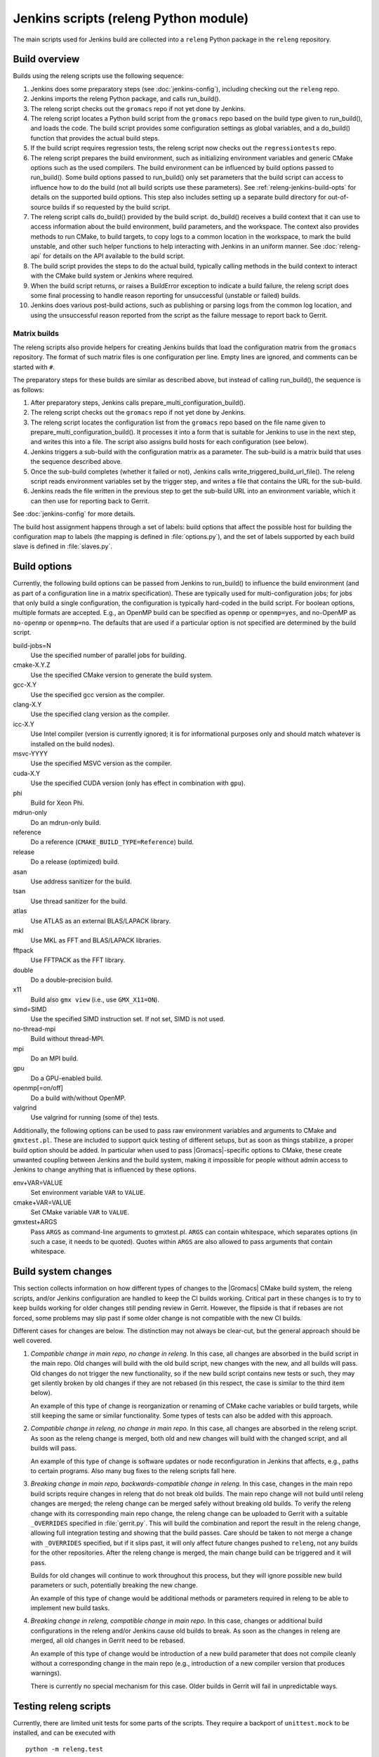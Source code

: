 Jenkins scripts (releng Python module)
======================================

The main scripts used for Jenkins build are collected into a ``releng`` Python
package in the ``releng`` repository.

.. TODO: Some more introductory text.

Build overview
--------------

Builds using the releng scripts use the following sequence:

1. Jenkins does some preparatory steps (see :doc:`jenkins-config`),
   including checking out the ``releng`` repo.
2. Jenkins imports the releng Python package, and calls run_build().
3. The releng script checks out the ``gromacs`` repo if not yet done by
   Jenkins.
4. The releng script locates a Python build script from the ``gromacs`` repo
   based on the build type given to run_build(), and loads the code.
   The build script provides some configuration settings as global variables, and
   a do_build() function that provides the actual build steps.
5. If the build script requires regression tests, the releng script now checks
   out the ``regressiontests`` repo.
6. The releng script prepares the build environment, such as initializing
   environment variables and generic CMake options such as the used compilers.
   The build environment can be influenced by build options passed to
   run_build().  Some build options passed to run_build() only set parameters
   that the build script can access to influence how to do the build (not all
   build scripts use these parameters).
   See :ref:`releng-jenkins-build-opts` for details on the supported build
   options.
   This step also includes setting up a separate build directory for
   out-of-source builds if so requested by the build script.
7. The releng script calls do_build() provided by the build script.
   do_build() receives a build context that it can use to access information
   about the build environment, build parameters, and the workspace.
   The context also provides methods to run CMake, to build targets, to copy
   logs to a common location in the workspace, to mark the build unstable, and
   other such helper functions to help interacting with Jenkins in an uniform
   manner.
   See :doc:`releng-api` for details on the API available to the build script.
8. The build script provides the steps to do the actual build, typically
   calling methods in the build context to interact with the CMake build system
   or Jenkins where required.
9. When the build script returns, or raises a BuildError exception to indicate
   a build failure, the releng script does some final processing to handle
   reason reporting for unsuccessful (unstable or failed) builds.
10. Jenkins does various post-build actions, such as publishing or parsing logs
    from the common log location, and using the unsuccessful reason reported
    from the script as the failure message to report back to Gerrit.

Matrix builds
^^^^^^^^^^^^^

The releng scripts also provide helpers for creating Jenkins builds that load
the configuration matrix from the ``gromacs`` repository.  The format of such
matrix files is one configuration per line.  Empty lines are ignored, and
comments can be started with ``#``.

The preparatory steps for these builds are similar as described above, but
instead of calling run_build(), the sequence is as follows:

1. After preparatory steps, Jenkins calls prepare_multi_configuration_build().
2. The releng script checks out the ``gromacs`` repo if not yet done by
   Jenkins.
3. The releng script locates the configuration list from the ``gromacs`` repo
   based on the file name given to prepare_multi_configuration_build().
   It processes it into a form that is suitable for Jenkins to use in the next
   step, and writes this into a file.  The script also assigns build hosts
   for each configuration (see below).
4. Jenkins triggers a sub-build with the configuration matrix as a parameter.
   The sub-build is a matrix build that uses the sequence described above.
5. Once the sub-build completes (whether it failed or not), Jenkins calls
   write_triggered_build_url_file().  The releng script reads environment
   variables set by the trigger step, and writes a file that contains the
   URL for the sub-build.
6. Jenkins reads the file written in the previous step to get the sub-build URL
   into an environment variable, which it can then use for reporting back to
   Gerrit.

See :doc:`jenkins-config` for more details.

The build host assignment happens through a set of labels: build options that affect
the possible host for building the configuration map to labels (the mapping is
defined in :file:`options.py`), and the set of labels supported by each build
slave is defined in :file:`slaves.py`.

.. _releng-jenkins-build-opts:

Build options
-------------

Currently, the following build options can be passed from Jenkins to
run_build() to influence the build environment (and as part of a configuration
line in a matrix specification).  These are typically used for
multi-configuration jobs; for jobs that only build a single configuration, the
configuration is typically hard-coded in the build script.  For boolean options,
multiple formats are accepted.  E.g., an OpenMP build can be specified as
``openmp`` or ``openmp=yes``, and no-OpenMP as ``no-openmp`` or ``openmp=no``.
The defaults that are used if a particular option is not specified are
determined by the build script.

build-jobs=N
  Use the specified number of parallel jobs for building.
cmake-X.Y.Z
  Use the specified CMake version to generate the build system.
gcc-X.Y
  Use the specified gcc version as the compiler.
clang-X.Y
  Use the specified clang version as the compiler.
icc-X.Y
  Use Intel compiler (version is currently ignored; it is for informational
  purposes only and should match whatever is installed on the build nodes).
msvc-YYYY
  Use the specified MSVC version as the compiler.
cuda-X.Y
  Use the specified CUDA version (only has effect in combination with ``gpu``).
phi
  Build for Xeon Phi.
mdrun-only
  Do an mdrun-only build.
reference
  Do a reference (``CMAKE_BUILD_TYPE=Reference``) build.
release
  Do a release (optimized) build.
asan
  Use address sanitizer for the build.
tsan
  Use thread sanitizer for the build.
atlas
  Use ATLAS as an external BLAS/LAPACK library.
mkl
  Use MKL as FFT and BLAS/LAPACK libraries.
fftpack
  Use FFTPACK as the FFT library.
double
  Do a double-precision build.
x11
  Build also ``gmx view`` (i.e., use ``GMX_X11=ON``).
simd=SIMD
  Use the specified SIMD instruction set.
  If not set, SIMD is not used.
no-thread-mpi
  Build without thread-MPI.
mpi
  Do an MPI build.
gpu
  Do a GPU-enabled build.
openmp[=on/off]
  Do a build with/without OpenMP.
valgrind
  Use valgrind for running (some of the) tests.

Additionally, the following options can be used to pass raw environment
variables and arguments to CMake and ``gmxtest.pl``.  These are included to
support quick testing of different setups, but as soon as things stabilize, a
proper build option should be added.  In particular when used to pass
|Gromacs|-specific options to CMake, these create unwanted coupling between
Jenkins and the build system, making it impossible for people without admin
access to Jenkins to change anything that is influenced by these options.

env+VAR=VALUE
  Set environment variable ``VAR`` to ``VALUE``.
cmake+VAR=VALUE
  Set CMake variable ``VAR`` to ``VALUE``.
gmxtest+ARGS
  Pass ``ARGS`` as command-line arguments to gmxtest.pl.  ``ARGS`` can contain
  whitespace, which separates options (in such a case, it needs to be quoted).
  Quotes within ``ARGS`` are also allowed to pass arguments that contain
  whitespace.

Build system changes
--------------------

This section collects information on how different types of changes to the
|Gromacs| CMake build system, the releng scripts, and/or Jenkins configuration
are handled to keep the CI builds working.  Critical part in these changes is
to try to keep builds working for older changes still pending review in Gerrit.
However, the flipside is that if rebases are not forced, some problems may slip
past if some older change is not compatible with the new CI builds.

Different cases for changes are below.  The distinction may not always be
clear-cut, but the general approach should be well covered.

1. *Compatible change in main repo, no change in releng.*
   In this case, all changes are absorbed in the build script in the main repo.
   Old changes will build with the old build script, new changes with the new,
   and all builds will pass.
   Old changes do not trigger the new functionality, so if the new build script
   contains new tests or such, they may get silently broken by old changes if
   they are not rebased (in this respect, the case is similar to the third item
   below).

   An example of this type of change is reorganization or renaming of CMake
   cache variables or build targets, while still keeping the same or similar
   functionality.  Some types of tests can also be added with this approach.

2. *Compatible change in releng, no change in main repo.*
   In this case, all changes are absorbed in the releng script.  As soon as the
   releng change is merged, both old and new changes will build with the
   changed script, and all builds will pass.

   An example of this type of change is software updates or node
   reconfiguration in Jenkins that affects, e.g., paths to certain programs.
   Also many bug fixes to the releng scripts fall here.

3. *Breaking change in main repo, backwards-compatible change in releng.*
   In this case, changes in the main repo build scripts require changes in
   releng that do not break old builds.  The main repo change will not build
   until releng changes are merged; the releng change can be merged safely
   without breaking old builds.  To verify the releng change with its
   corresponding main repo change, the releng change can be uploaded to Gerrit
   with a suitable ``_OVERRIDES`` specified in :file:`gerrit.py`.  This will
   build the combination and report the result in the releng change, allowing
   full integration testing and showing that the build passes.  Care should
   be taken to not merge a change with ``_OVERRIDES`` specified, but if it
   slips past, it will only affect future changes pushed to ``releng``, not any
   builds for the other repositories.
   After the releng change is merged, the main change build can be triggered
   and it will pass.

   Builds for old changes will continue to work throughout this process, but
   they will ignore possible new build parameters or such, potentially breaking
   the new change.

   An example of this type of change would be additional methods or parameters
   required in releng to be able to implement new build tasks.

4. *Breaking change in releng, compatible change in main repo.*
   In this case, changes or additional build configurations in the releng
   and/or Jenkins cause old builds to break.  As soon as the changes in releng
   are merged, all old changes in Gerrit need to be rebased.

   An example of this type of change would be introduction of a new build
   parameter that does not compile cleanly without a corresponding change in
   the main repo (e.g., introduction of a new compiler version that produces
   warnings).

   There is currently no special mechanism for this case.  Older builds in
   Gerrit will fail in unpredictable ways.

.. TODO: Identify possible cases that do not fall into any of the above
   categories, and/or that are distinct enough from the examples above to be
   worth mentioning.

.. TODO: Do we need some mechanism to detect rebasing needs for some of the
   above, and, e.g., have this indicated in the build failure message (or skip
   the build or something similar)?

Testing releng scripts
----------------------

Currently, there are limited unit tests for some parts of the scripts.
They require a backport of ``unittest.mock`` to be installed, and can be
executed with ::

    python -m releng.test

The only way to fully test the releng script is to upload a change
to Gerrit and let Jenkins build it.  In principle, it is possible to run the
script in an environment that exactly matches a Jenkins node (including paths
to all required tools and all relevant environment variables that Jenkins
sets), but that can be tedious to set up.  However, it is possible to execute
most of the code from the command line using ::

    python releng <options>

This requires that you have your projects checked out in the same layout as in
Jenkins: the gromacs, regressiontests, and releng repositories should be in
sibling directories, with directory names matching the repository names.

Please note that even though the command-line mode does not perform most of the
actions that the real build script does (unless you run it with ``--run``), it
can still write to some files etc.

Refactoring to better support mock execution is in progress, combined with
extending the scope of unit tests.
